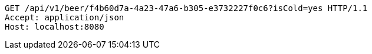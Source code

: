 [source,http,options="nowrap"]
----
GET /api/v1/beer/f4b60d7a-4a23-47a6-b305-e3732227f0c6?isCold=yes HTTP/1.1
Accept: application/json
Host: localhost:8080

----